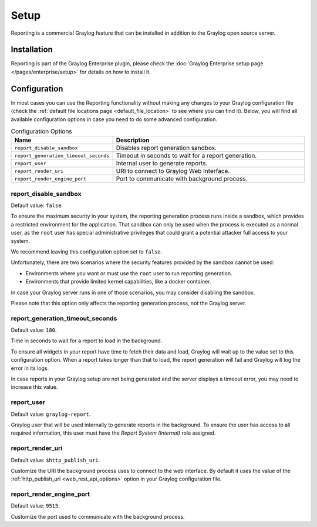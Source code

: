 *****
Setup
*****

Reporting is a commercial Graylog feature that can be installed in addition
to the Graylog open source server.

Installation
============

Reporting is part of the Graylog Enterprise plugin, please check the :doc:`Graylog Enterprise setup page </pages/enterprise/setup>`
for details on how to install it.

Configuration
=============

In most cases you can use the Reporting functionality without making any changes to
your Graylog configuration file (check the :ref:`default file locations page <default_file_location>`
to see where you can find it). Below, you will find all available configuration
options in case you need to do some advanced configuration.

.. list-table:: Configuration Options
    :header-rows: 1
    :widths: 7 20

    * - Name
      - Description
    * - ``report_disable_sandbox``
      - Disables report generation sandbox.
    * - ``report_generation_timeout_seconds``
      - Timeout in seconds to wait for a report generation.
    * - ``report_user``
      - Internal user to generate reports.
    * - ``report_render_uri``
      - URI to connect to Graylog Web Interface.
    * - ``report_render_engine_port``
      - Port to communicate with background process.

report_disable_sandbox
----------------------
Default value: ``false``.

To ensure the maximum security in your system, the reporting generation process
runs inside a sandbox, which provides a restricted environment for the
application. That sandbox can only be used when the process is executed as a
normal user, as the ``root`` user has special administrative privileges that
could grant a potential attacker full access to your system.

We recommend leaving this configuration option set to ``false``.

Unfortunately, there are two scenarios where the security features provided by
the sandbox cannot be used:

- Environments where you want or must use the ``root`` user to run reporting
  generation.
- Environments that provide limited kernel capabilities, like a docker container.

In case your Graylog server runs in one of those scenarios, you may consider
disabling the sandbox.

Please note that this option only affects the reporting generation process, not
the Graylog server.

report_generation_timeout_seconds
---------------------------------
Default value: ``180``.

Time in seconds to wait for a report to load in the background.

To ensure all widgets in your report have time to fetch their data and load,
Graylog will wait up to the value set to this configuration option. When a
report takes longer than that to load, the report generation will fail and
Graylog will log the error in its logs.

In case reports in your Graylog setup are not being generated and the server
displays a timeout error, you may need to increase this value.

report_user
-----------
Default value: ``graylog-report``.

Graylog user that will be used internally to generate reports in the background.
To ensure the user has access to all required information, this user must have
the `Report System (Internal)` role assigned.

report_render_uri
-----------------
Default value: ``$http_publish_uri``.

Customize the URI the background process uses to connect to the web interface.
By default it uses the value of the :ref:`http_publish_uri <web_rest_api_options>`
option in your Graylog configuration file.

report_render_engine_port
-------------------------
Default value: ``9515``.

Customize the port used to communicate with the background process.

